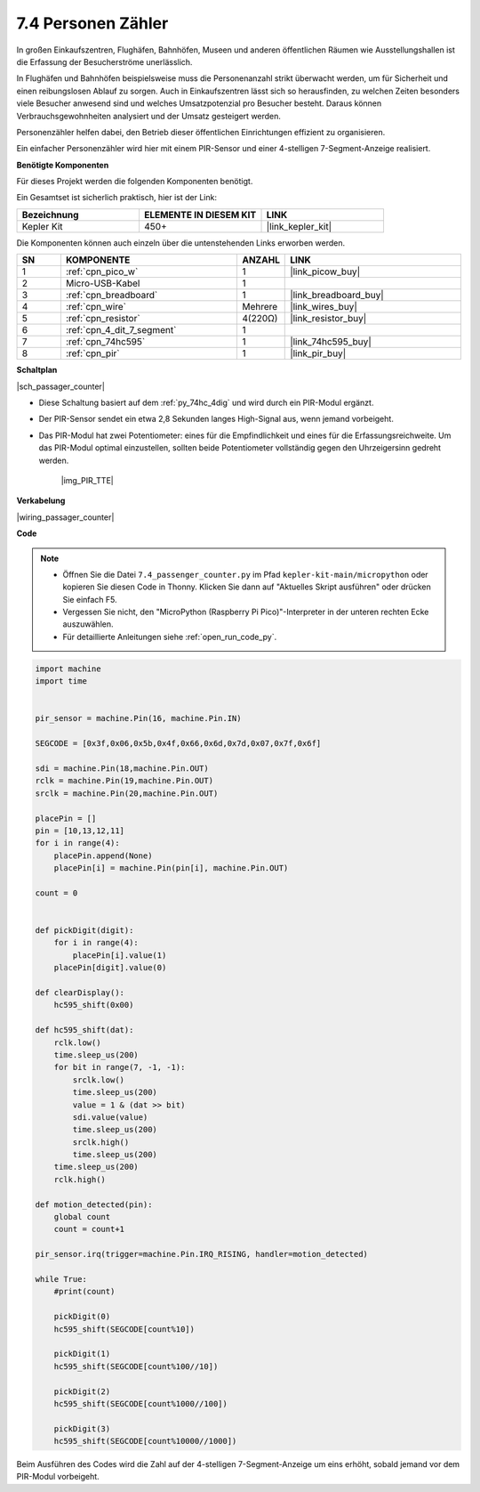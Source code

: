.. _py_passage_counter:

7.4 Personen Zähler
===================

In großen Einkaufszentren, Flughäfen, Bahnhöfen, Museen und anderen öffentlichen Räumen wie Ausstellungshallen ist die Erfassung der Besucherströme unerlässlich.

In Flughäfen und Bahnhöfen beispielsweise muss die Personenanzahl strikt überwacht werden, um für Sicherheit und einen reibungslosen Ablauf zu sorgen.
Auch in Einkaufszentren lässt sich so herausfinden, zu welchen Zeiten besonders viele Besucher anwesend sind und welches Umsatzpotenzial pro Besucher besteht. 
Daraus können Verbrauchsgewohnheiten analysiert und der Umsatz gesteigert werden.

Personenzähler helfen dabei, den Betrieb dieser öffentlichen Einrichtungen effizient zu organisieren.

Ein einfacher Personenzähler wird hier mit einem PIR-Sensor und einer 4-stelligen 7-Segment-Anzeige realisiert.


**Benötigte Komponenten**

Für dieses Projekt werden die folgenden Komponenten benötigt.

Ein Gesamtset ist sicherlich praktisch, hier ist der Link:

.. list-table::
    :widths: 20 20 20
    :header-rows: 1

    *   - Bezeichnung
        - ELEMENTE IN DIESEM KIT
        - LINK
    *   - Kepler Kit
        - 450+
        - |link_kepler_kit|

Die Komponenten können auch einzeln über die untenstehenden Links erworben werden.

.. list-table::
    :widths: 5 20 5 20
    :header-rows: 1

    *   - SN
        - KOMPONENTE
        - ANZAHL
        - LINK
    *   - 1
        - :ref:`cpn_pico_w`
        - 1
        - |link_picow_buy|
    *   - 2
        - Micro-USB-Kabel
        - 1
        -
    *   - 3
        - :ref:`cpn_breadboard`
        - 1
        - |link_breadboard_buy|
    *   - 4
        - :ref:`cpn_wire`
        - Mehrere
        - |link_wires_buy|
    *   - 5
        - :ref:`cpn_resistor`
        - 4(220Ω)
        - |link_resistor_buy|
    *   - 6
        - :ref:`cpn_4_dit_7_segment`
        - 1
        -
    *   - 7
        - :ref:`cpn_74hc595`
        - 1
        - |link_74hc595_buy|
    *   - 8
        - :ref:`cpn_pir`
        - 1
        - |link_pir_buy|

**Schaltplan**

|sch_passager_counter|

* Diese Schaltung basiert auf dem :ref:`py_74hc_4dig` und wird durch ein PIR-Modul ergänzt.
* Der PIR-Sensor sendet ein etwa 2,8 Sekunden langes High-Signal aus, wenn jemand vorbeigeht.
* Das PIR-Modul hat zwei Potentiometer: eines für die Empfindlichkeit und eines für die Erfassungsreichweite. Um das PIR-Modul optimal einzustellen, sollten beide Potentiometer vollständig gegen den Uhrzeigersinn gedreht werden.

    |img_PIR_TTE|

**Verkabelung**

|wiring_passager_counter|


**Code**

.. note::

    * Öffnen Sie die Datei ``7.4_passenger_counter.py`` im Pfad ``kepler-kit-main/micropython`` oder kopieren Sie diesen Code in Thonny. Klicken Sie dann auf "Aktuelles Skript ausführen" oder drücken Sie einfach F5.

    * Vergessen Sie nicht, den "MicroPython (Raspberry Pi Pico)"-Interpreter in der unteren rechten Ecke auszuwählen.

    * Für detaillierte Anleitungen siehe :ref:`open_run_code_py`.

.. code-block:: python

    import machine
    import time


    pir_sensor = machine.Pin(16, machine.Pin.IN)

    SEGCODE = [0x3f,0x06,0x5b,0x4f,0x66,0x6d,0x7d,0x07,0x7f,0x6f]

    sdi = machine.Pin(18,machine.Pin.OUT)
    rclk = machine.Pin(19,machine.Pin.OUT)
    srclk = machine.Pin(20,machine.Pin.OUT)

    placePin = []
    pin = [10,13,12,11]
    for i in range(4):
        placePin.append(None)
        placePin[i] = machine.Pin(pin[i], machine.Pin.OUT)

    count = 0


    def pickDigit(digit):
        for i in range(4):
            placePin[i].value(1)
        placePin[digit].value(0)

    def clearDisplay():
        hc595_shift(0x00)

    def hc595_shift(dat):
        rclk.low()
        time.sleep_us(200)
        for bit in range(7, -1, -1):
            srclk.low()
            time.sleep_us(200)
            value = 1 & (dat >> bit)
            sdi.value(value)
            time.sleep_us(200)
            srclk.high()
            time.sleep_us(200)
        time.sleep_us(200)
        rclk.high()

    def motion_detected(pin):
        global count
        count = count+1

    pir_sensor.irq(trigger=machine.Pin.IRQ_RISING, handler=motion_detected)

    while True:
        #print(count)
        
        pickDigit(0)
        hc595_shift(SEGCODE[count%10])

        pickDigit(1)
        hc595_shift(SEGCODE[count%100//10])
        
        pickDigit(2)
        hc595_shift(SEGCODE[count%1000//100])
        
        pickDigit(3)
        hc595_shift(SEGCODE[count%10000//1000])


Beim Ausführen des Codes wird die Zahl auf der 4-stelligen 7-Segment-Anzeige um eins erhöht, sobald jemand vor dem PIR-Modul vorbeigeht.

